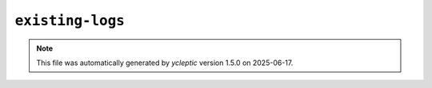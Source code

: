 .. _config_ref tasks mdplot existing-logs:

``existing-logs``
-----------------



.. note::

   This file was automatically generated by *ycleptic* version 1.5.0 on 2025-06-17.
